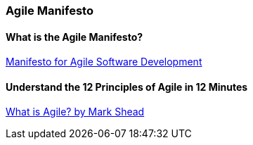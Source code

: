 === Agile Manifesto

==== What is the Agile Manifesto?

https://agilemanifesto.org/[Manifesto for Agile Software Development]

==== Understand the 12 Principles of Agile in 12 Minutes

https://www.youtube.com/watch?v=Z9QbYZh1YXY[What is Agile? by Mark Shead]
